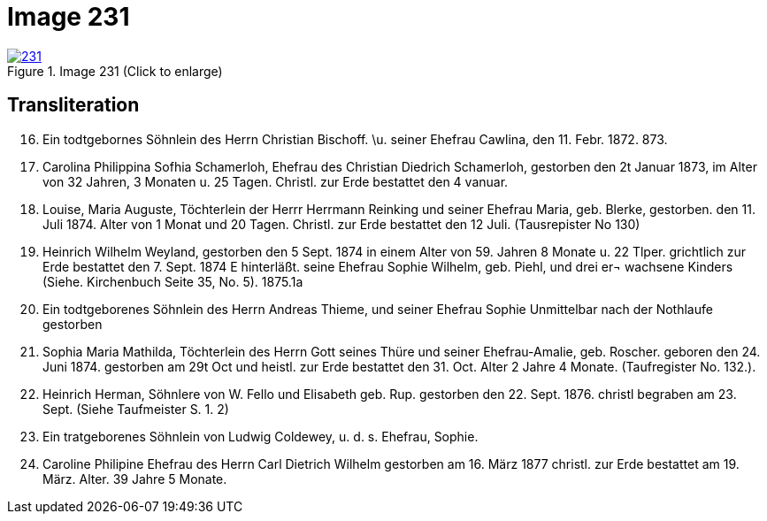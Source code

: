 = Image 231
:page-role: doc-width

image::231.jpg[align=left,title='Image 231 (Click to enlarge)',link=self]

== Transliteration


[arabic,start=16]
. Ein todtgebornes Söhnlein des Herrn Christian Bischoff.
\u. seiner Ehefrau Cawlina, den 11. Febr. 1872.
873.
. Carolina Philippina Sofhia Schamerloh, Ehefrau des Christian
Diedrich Schamerloh, gestorben den 2t Januar 1873, im Alter von
32 Jahren, 3 Monaten u. 25 Tagen. Christl. zur Erde bestattet den
4 vanuar.
. Louise, Maria Auguste, Töchterlein der Herrr Herrmann
Reinking und seiner Ehefrau Maria, geb. Blerke, gestorben.
den 11. Juli 1874. Alter von 1 Monat
und 20 Tagen.
Christl. zur Erde bestattet den 12 Juli. (Tausrepister No 130)
. Heinrich Wilhelm Weyland, gestorben den 5 Sept.
1874 in einem Alter von 59. Jahren 8 Monate u. 22 Tlper.
grichtlich zur Erde bestattet den 7. Sept. 1874 E
hinterläßt.
seine Ehefrau Sophie Wilhelm, geb. Piehl, und drei er¬
wachsene Kinders (Siehe. Kirchenbuch Seite 35, No. 5).
1875.1a
. Ein [line-through]#todtgeborenes# Söhnlein des Herrn Andreas Thieme,
und seiner Ehefrau Sophie Unmittelbar nach der Nothlaufe gestorben
. Sophia Maria Mathilda, Töchterlein des Herrn Gott seines Thüre
und seiner Ehefrau-Amalie, geb. Roscher. geboren den 24. Juni 1874.
gestorben am 29t Oct und heistl. zur Erde bestattet den 31. Oct.
Alter 2 Jahre 4 Monate. (Taufregister No. 132.).
. Heinrich Herman, Söhnlere von W. Fello und
Elisabeth geb. Rup. gestorben den 22. Sept. 1876.
christl begraben am 23. Sept. (Siehe Taufmeister S. 1. 2)
. Ein tratgeborenes Söhnlein von Ludwig Coldewey, u. d. s. Ehefrau,
Sophie.
. Caroline Philipine Ehefrau des Herrn Carl Dietrich Wilhelm
gestorben am 16. März 1877 christl. zur Erde bestattet
am 19. März. Alter.
39 Jahre 5 Monate.

